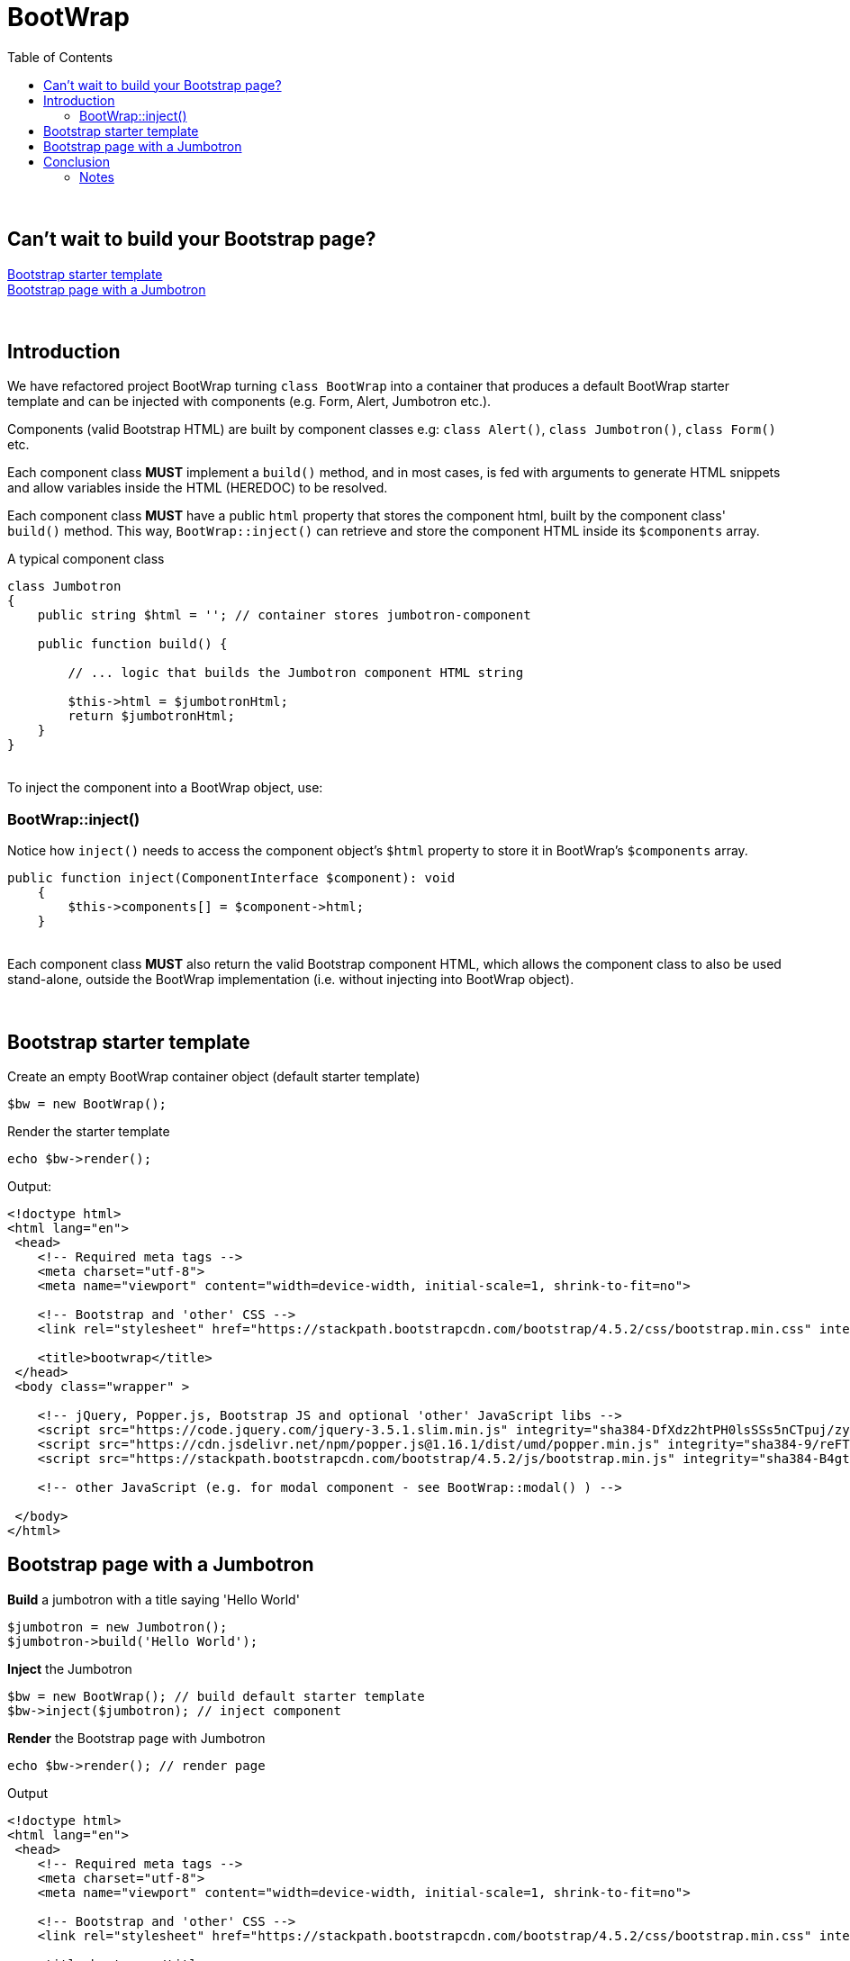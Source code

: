 = BootWrap
:toc: left

{empty} +

== Can't wait to build your Bootstrap page? +
<<anchor-1>> +
<<anchor-2>>

{empty} +

== Introduction
We have refactored project BootWrap turning `class BootWrap` into a container
that produces a default BootWrap starter template and can be injected with
components (e.g. Form, Alert, Jumbotron etc.).

Components (valid Bootstrap HTML) are built by component classes e.g: `class Alert()`, `class Jumbotron()`, `class Form()` etc.

Each component class *MUST* implement a `build()` method, and in most cases, is fed with arguments
to generate HTML snippets and allow variables inside the HTML (HEREDOC) to be resolved.

Each component class **MUST** have a public `html` property that stores the component html,
built by the component class' `build()` method.
This way, `BootWrap::inject()` can retrieve and store the component HTML inside its `$components` array.

A typical component class
[source,php]
----
class Jumbotron
{
    public string $html = ''; // container stores jumbotron-component

    public function build() {

        // ... logic that builds the Jumbotron component HTML string

        $this->html = $jumbotronHtml;
        return $jumbotronHtml;
    }
}
----
{empty} +
To inject the component into a BootWrap object, use:

=== BootWrap::inject()

Notice how `inject()` needs to access the component object's `$html` property
to store it in BootWrap's `$components` array.

[source,php]
----
public function inject(ComponentInterface $component): void
    {
        $this->components[] = $component->html;
    }
----
{empty} +
Each component class **MUST** also return the valid Bootstrap component HTML, which allows the component
class to also be used stand-alone, outside the BootWrap implementation (i.e. without injecting into BootWrap object).

{empty} +

[[anchor-1]]
== Bootstrap starter template
Create an empty BootWrap container object (default starter template)
[source,php]
----
$bw = new BootWrap();
----
Render the starter template
[source,php]
----
echo $bw->render();
----

Output:
[source,html]
----
<!doctype html>
<html lang="en">
 <head>
    <!-- Required meta tags -->
    <meta charset="utf-8">
    <meta name="viewport" content="width=device-width, initial-scale=1, shrink-to-fit=no">

    <!-- Bootstrap and 'other' CSS -->
    <link rel="stylesheet" href="https://stackpath.bootstrapcdn.com/bootstrap/4.5.2/css/bootstrap.min.css" integrity="sha384-JcKb8q3iqJ61gNV9KGb8thSsNjpSL0n8PARn9HuZOnIxN0hoP+VmmDGMN5t9UJ0Z" crossorigin="anonymous">

    <title>bootwrap</title>
 </head>
 <body class="wrapper" >

    <!-- jQuery, Popper.js, Bootstrap JS and optional 'other' JavaScript libs -->
    <script src="https://code.jquery.com/jquery-3.5.1.slim.min.js" integrity="sha384-DfXdz2htPH0lsSSs5nCTpuj/zy4C+OGpamoFVy38MVBnE+IbbVYUew+OrCXaRkfj" crossorigin="anonymous"></script>
    <script src="https://cdn.jsdelivr.net/npm/popper.js@1.16.1/dist/umd/popper.min.js" integrity="sha384-9/reFTGAW83EW2RDu2S0VKaIzap3H66lZH81PoYlFhbGU+6BZp6G7niu735Sk7lN" crossorigin="anonymous"></script>
    <script src="https://stackpath.bootstrapcdn.com/bootstrap/4.5.2/js/bootstrap.min.js" integrity="sha384-B4gt1jrGC7Jh4AgTPSdUtOBvfO8shuf57BaghqFfPlYxofvL8/KUEfYiJOMMV+rV" crossorigin="anonymous"></script>

    <!-- other JavaScript (e.g. for modal component - see BootWrap::modal() ) -->

 </body>
</html>
----
[[anchor-2]]
== Bootstrap page with a Jumbotron
*Build* a jumbotron with a title saying 'Hello World'
[source,php]
----
$jumbotron = new Jumbotron();
$jumbotron->build('Hello World');
----
*Inject* the Jumbotron
[source,php]
----
$bw = new BootWrap(); // build default starter template
$bw->inject($jumbotron); // inject component
----
*Render* the Bootstrap page with Jumbotron
[source,php]
----
echo $bw->render(); // render page
----

Output
[source,html]
----
<!doctype html>
<html lang="en">
 <head>
    <!-- Required meta tags -->
    <meta charset="utf-8">
    <meta name="viewport" content="width=device-width, initial-scale=1, shrink-to-fit=no">

    <!-- Bootstrap and 'other' CSS -->
    <link rel="stylesheet" href="https://stackpath.bootstrapcdn.com/bootstrap/4.5.2/css/bootstrap.min.css" integrity="sha384-JcKb8q3iqJ61gNV9KGb8thSsNjpSL0n8PARn9HuZOnIxN0hoP+VmmDGMN5t9UJ0Z" crossorigin="anonymous">

    <title>bootwrap</title>
 </head>
 <body class="wrapper" >

    <div class="jumbotron">
      <h1 class="display-3">Hello World</h1>
      <p class="lead"></p>
      <hr class="my-4">
      <p></p>
    </div>

    <!-- jQuery, Popper.js, Bootstrap JS and optional 'other' JavaScript libs -->
    <script src="https://code.jquery.com/jquery-3.5.1.slim.min.js" integrity="sha384-DfXdz2htPH0lsSSs5nCTpuj/zy4C+OGpamoFVy38MVBnE+IbbVYUew+OrCXaRkfj" crossorigin="anonymous"></script>
    <script src="https://cdn.jsdelivr.net/npm/popper.js@1.16.1/dist/umd/popper.min.js" integrity="sha384-9/reFTGAW83EW2RDu2S0VKaIzap3H66lZH81PoYlFhbGU+6BZp6G7niu735Sk7lN" crossorigin="anonymous"></script>
    <script src="https://stackpath.bootstrapcdn.com/bootstrap/4.5.2/js/bootstrap.min.js" integrity="sha384-B4gt1jrGC7Jh4AgTPSdUtOBvfO8shuf57BaghqFfPlYxofvL8/KUEfYiJOMMV+rV" crossorigin="anonymous"></script>

    <!-- other JavaScript (e.g. for modal component - see BootWrap::modal() ) -->

 </body>
</html>
----
== Conclusion
Each component class *MUST* implement the `ComponentInterface`.

Each component class *MUST* implement a `build()` method that constructs
and returns the required Bootstrap HTML. It *MUST* store the built HTML in public property `$html`.

`Class BootWrap`, when injected with a component, stores the component
in array `$components[]`.

When you've injected the component(s) you need, and you're ready to render a page,
use: `BootWrap::render()`

{empty} +
Two code examples to show how easy it really is: +

.Create a Bootstrap starter template
. *Build*
[source,php]
$bw = new BootWrap();

. *Render*
[source,php]
echo $bw->render();

{empty} +

.Create a Bootstrap page with a Jumbotron that says 'BootWrap Rocks!'
. *Build* Jumbotron
[source,php]
$jumbotron = new Jumbotron();
$jumbotron->build('BootWrap Rocks!');

. *Inject* Jumbotron
[source,php]
$bw = new BootWrap();
$bw->inject($jumbotron); // inject component

. *Render* Bootstrap page with Jumbotron
[source,php]
echo $bw->render();

{empty} +

'''

=== Notes
_(from now on we use Bootstrap and BS interchangeably)_

==== Components

Starting Bootstrap5, link:https://blog.getbootstrap.com/2020/06/16/bootstrap-5-alpha/[Jquery is no longer needed]

Curious which components explicitly require BS JavaScript and Popper? Click the show components link below. If you’re at all unsure about the general page structure, keep reading for an example page template.
Show components requiring JavaScript

    Alerts for dismissing
    Buttons for toggling states and checkbox/radio functionality
    Carousel for all slide behaviors, controls, and indicators
    Collapse for toggling visibility of content
    Dropdowns for displaying and positioning (also requires Popper)
    Modals for displaying, positioning, and scroll behavior
    Navbar for extending our Collapse plugin to implement responsive behavior
    Toasts for displaying and dismissing
    Tooltips and popovers for displaying and positioning (also requires Popper)
    Scrollspy for scroll behavior and navigation updates




